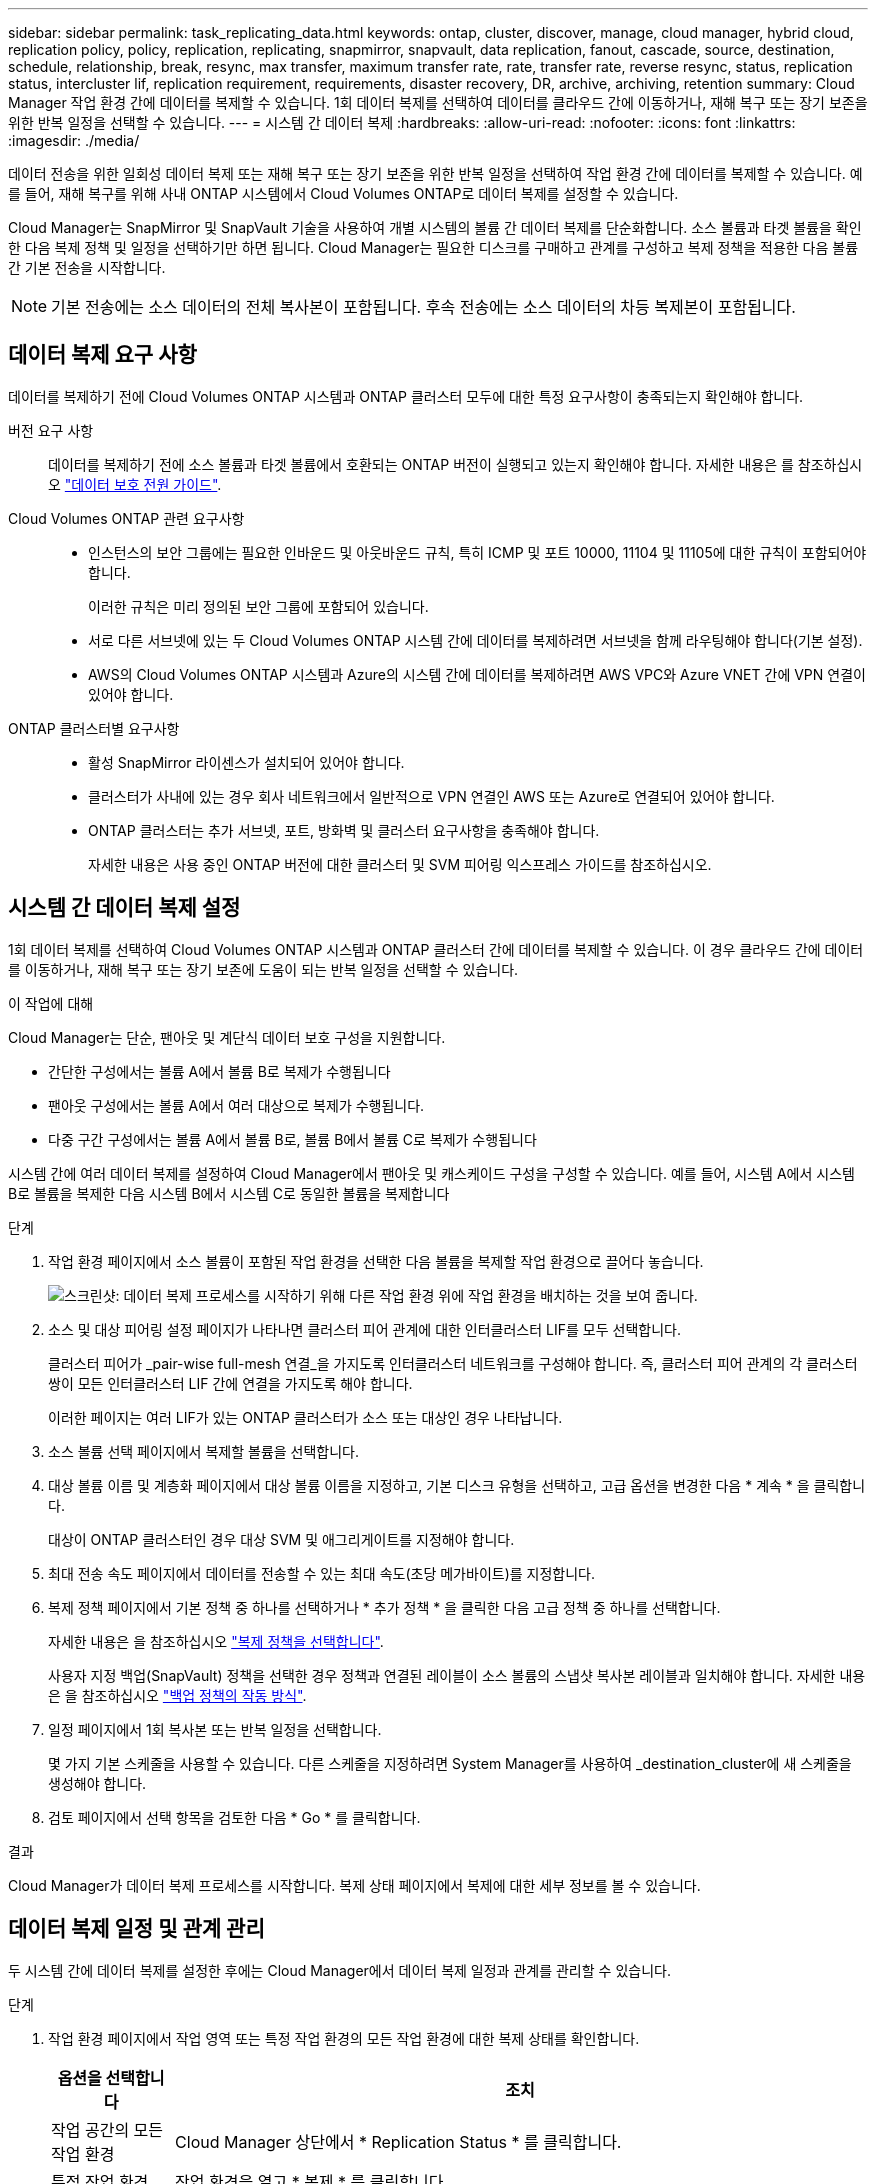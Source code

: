 ---
sidebar: sidebar 
permalink: task_replicating_data.html 
keywords: ontap, cluster, discover, manage, cloud manager, hybrid cloud, replication policy, policy, replication, replicating, snapmirror, snapvault, data replication, fanout, cascade, source, destination, schedule, relationship, break, resync, max transfer, maximum transfer rate, rate, transfer rate, reverse resync, status, replication status, intercluster lif, replication requirement, requirements, disaster recovery, DR, archive, archiving, retention 
summary: Cloud Manager 작업 환경 간에 데이터를 복제할 수 있습니다. 1회 데이터 복제를 선택하여 데이터를 클라우드 간에 이동하거나, 재해 복구 또는 장기 보존을 위한 반복 일정을 선택할 수 있습니다. 
---
= 시스템 간 데이터 복제
:hardbreaks:
:allow-uri-read: 
:nofooter: 
:icons: font
:linkattrs: 
:imagesdir: ./media/


[role="lead"]
데이터 전송을 위한 일회성 데이터 복제 또는 재해 복구 또는 장기 보존을 위한 반복 일정을 선택하여 작업 환경 간에 데이터를 복제할 수 있습니다. 예를 들어, 재해 복구를 위해 사내 ONTAP 시스템에서 Cloud Volumes ONTAP로 데이터 복제를 설정할 수 있습니다.

Cloud Manager는 SnapMirror 및 SnapVault 기술을 사용하여 개별 시스템의 볼륨 간 데이터 복제를 단순화합니다. 소스 볼륨과 타겟 볼륨을 확인한 다음 복제 정책 및 일정을 선택하기만 하면 됩니다. Cloud Manager는 필요한 디스크를 구매하고 관계를 구성하고 복제 정책을 적용한 다음 볼륨 간 기본 전송을 시작합니다.


NOTE: 기본 전송에는 소스 데이터의 전체 복사본이 포함됩니다. 후속 전송에는 소스 데이터의 차등 복제본이 포함됩니다.



== 데이터 복제 요구 사항

데이터를 복제하기 전에 Cloud Volumes ONTAP 시스템과 ONTAP 클러스터 모두에 대한 특정 요구사항이 충족되는지 확인해야 합니다.

버전 요구 사항:: 데이터를 복제하기 전에 소스 볼륨과 타겟 볼륨에서 호환되는 ONTAP 버전이 실행되고 있는지 확인해야 합니다. 자세한 내용은 를 참조하십시오 http://docs.netapp.com/ontap-9/topic/com.netapp.doc.pow-dap/home.html["데이터 보호 전원 가이드"^].
Cloud Volumes ONTAP 관련 요구사항::
+
--
* 인스턴스의 보안 그룹에는 필요한 인바운드 및 아웃바운드 규칙, 특히 ICMP 및 포트 10000, 11104 및 11105에 대한 규칙이 포함되어야 합니다.
+
이러한 규칙은 미리 정의된 보안 그룹에 포함되어 있습니다.

* 서로 다른 서브넷에 있는 두 Cloud Volumes ONTAP 시스템 간에 데이터를 복제하려면 서브넷을 함께 라우팅해야 합니다(기본 설정).
* AWS의 Cloud Volumes ONTAP 시스템과 Azure의 시스템 간에 데이터를 복제하려면 AWS VPC와 Azure VNET 간에 VPN 연결이 있어야 합니다.


--
ONTAP 클러스터별 요구사항::
+
--
* 활성 SnapMirror 라이센스가 설치되어 있어야 합니다.
* 클러스터가 사내에 있는 경우 회사 네트워크에서 일반적으로 VPN 연결인 AWS 또는 Azure로 연결되어 있어야 합니다.
* ONTAP 클러스터는 추가 서브넷, 포트, 방화벽 및 클러스터 요구사항을 충족해야 합니다.
+
자세한 내용은 사용 중인 ONTAP 버전에 대한 클러스터 및 SVM 피어링 익스프레스 가이드를 참조하십시오.



--




== 시스템 간 데이터 복제 설정

1회 데이터 복제를 선택하여 Cloud Volumes ONTAP 시스템과 ONTAP 클러스터 간에 데이터를 복제할 수 있습니다. 이 경우 클라우드 간에 데이터를 이동하거나, 재해 복구 또는 장기 보존에 도움이 되는 반복 일정을 선택할 수 있습니다.

.이 작업에 대해
Cloud Manager는 단순, 팬아웃 및 계단식 데이터 보호 구성을 지원합니다.

* 간단한 구성에서는 볼륨 A에서 볼륨 B로 복제가 수행됩니다
* 팬아웃 구성에서는 볼륨 A에서 여러 대상으로 복제가 수행됩니다.
* 다중 구간 구성에서는 볼륨 A에서 볼륨 B로, 볼륨 B에서 볼륨 C로 복제가 수행됩니다


시스템 간에 여러 데이터 복제를 설정하여 Cloud Manager에서 팬아웃 및 캐스케이드 구성을 구성할 수 있습니다. 예를 들어, 시스템 A에서 시스템 B로 볼륨을 복제한 다음 시스템 B에서 시스템 C로 동일한 볼륨을 복제합니다

.단계
. 작업 환경 페이지에서 소스 볼륨이 포함된 작업 환경을 선택한 다음 볼륨을 복제할 작업 환경으로 끌어다 놓습니다.
+
image:screenshot_drag_and_drop.gif["스크린샷: 데이터 복제 프로세스를 시작하기 위해 다른 작업 환경 위에 작업 환경을 배치하는 것을 보여 줍니다."]

. 소스 및 대상 피어링 설정 페이지가 나타나면 클러스터 피어 관계에 대한 인터클러스터 LIF를 모두 선택합니다.
+
클러스터 피어가 _pair-wise full-mesh 연결_을 가지도록 인터클러스터 네트워크를 구성해야 합니다. 즉, 클러스터 피어 관계의 각 클러스터 쌍이 모든 인터클러스터 LIF 간에 연결을 가지도록 해야 합니다.

+
이러한 페이지는 여러 LIF가 있는 ONTAP 클러스터가 소스 또는 대상인 경우 나타납니다.

. 소스 볼륨 선택 페이지에서 복제할 볼륨을 선택합니다.
. 대상 볼륨 이름 및 계층화 페이지에서 대상 볼륨 이름을 지정하고, 기본 디스크 유형을 선택하고, 고급 옵션을 변경한 다음 * 계속 * 을 클릭합니다.
+
대상이 ONTAP 클러스터인 경우 대상 SVM 및 애그리게이트를 지정해야 합니다.

. 최대 전송 속도 페이지에서 데이터를 전송할 수 있는 최대 속도(초당 메가바이트)를 지정합니다.
. 복제 정책 페이지에서 기본 정책 중 하나를 선택하거나 * 추가 정책 * 을 클릭한 다음 고급 정책 중 하나를 선택합니다.
+
자세한 내용은 을 참조하십시오 link:task_replicating_data.html#choosing-a-replication-policy["복제 정책을 선택합니다"].

+
사용자 지정 백업(SnapVault) 정책을 선택한 경우 정책과 연결된 레이블이 소스 볼륨의 스냅샷 복사본 레이블과 일치해야 합니다. 자세한 내용은 을 참조하십시오 link:task_replicating_data.html#how-backup-policies-work["백업 정책의 작동 방식"].

. 일정 페이지에서 1회 복사본 또는 반복 일정을 선택합니다.
+
몇 가지 기본 스케줄을 사용할 수 있습니다. 다른 스케줄을 지정하려면 System Manager를 사용하여 _destination_cluster에 새 스케줄을 생성해야 합니다.

. 검토 페이지에서 선택 항목을 검토한 다음 * Go * 를 클릭합니다.


.결과
Cloud Manager가 데이터 복제 프로세스를 시작합니다. 복제 상태 페이지에서 복제에 대한 세부 정보를 볼 수 있습니다.



== 데이터 복제 일정 및 관계 관리

두 시스템 간에 데이터 복제를 설정한 후에는 Cloud Manager에서 데이터 복제 일정과 관계를 관리할 수 있습니다.

.단계
. 작업 환경 페이지에서 작업 영역 또는 특정 작업 환경의 모든 작업 환경에 대한 복제 상태를 확인합니다.
+
[cols="15,85"]
|===
| 옵션을 선택합니다 | 조치 


| 작업 공간의 모든 작업 환경  a| 
Cloud Manager 상단에서 * Replication Status * 를 클릭합니다.



| 특정 작업 환경  a| 
작업 환경을 열고 * 복제 * 를 클릭합니다.

|===
. 데이터 복제 관계의 상태를 검토하여 상태가 양호한지 확인합니다.
+

NOTE: 관계의 상태가 유휴 상태이고 미러 상태가 초기화되지 않은 경우 정의된 일정에 따라 데이터 복제가 수행되도록 대상 시스템에서 관계를 초기화해야 합니다. System Manager 또는 CLI(Command-Line Interface)를 사용하여 관계를 초기화할 수 있습니다. 이러한 상태는 대상 시스템에 장애가 발생한 후 다시 온라인 상태가 될 때 나타날 수 있습니다.

. 소스 볼륨 옆의 메뉴 아이콘을 선택한 다음 사용 가능한 작업 중 하나를 선택합니다.
+
image:screenshot_replication_managing.gif["스크린샷: 복제 상태 페이지에서 사용할 수 있는 작업 목록을 표시합니다."]

+
다음 표에는 사용 가능한 작업이 설명되어 있습니다.

+
[cols="15,85"]
|===
| 조치 | 설명 


| 휴식 | 소스 볼륨과 타겟 볼륨 간의 관계를 끊은 후 데이터 액세스를 위해 타겟 볼륨을 활성화합니다. 이 옵션은 일반적으로 소스 볼륨에서 데이터 손상, 실수로 인한 삭제 또는 오프라인 상태와 같은 이벤트로 인해 데이터를 제공할 수 없는 경우에 사용됩니다. 데이터 액세스를 위한 대상 볼륨을 구성하고 소스 볼륨을 재활성화하는 방법에 대한 자세한 내용은 ONTAP 9 볼륨 재해 복구 익스프레스 가이드를 참조하십시오. 


| 재동기화  a| 
볼륨 간의 끊어진 관계를 다시 설정하고 정의된 일정에 따라 데이터 복제를 재개합니다.


IMPORTANT: 볼륨을 재동기화하면 대상 볼륨의 내용이 소스 볼륨의 컨텐츠로 덮어쓰여집니다.

대상 볼륨에서 소스 볼륨으로 데이터를 재동기화하는 역방향 재동기화를 수행하려면 을 참조하십시오 http://docs.netapp.com/ontap-9/topic/com.netapp.doc.exp-sm-ic-fr/home.html["ONTAP 9 볼륨 재해 복구 익스프레스 가이드"^].



| 재동기화 | 소스 및 대상 볼륨의 역할을 바꿉니다. 원본 소스 볼륨의 컨텐츠는 대상 볼륨의 컨텐츠로 덮어쓰여집니다. 이 기능은 오프라인 상태인 소스 볼륨을 다시 활성화하려는 경우에 유용합니다. 마지막 데이터 복제와 소스 볼륨이 비활성화된 시간 사이에 원본 소스 볼륨에 기록된 데이터는 보존되지 않습니다. 


| 일정 편집 | 데이터 복제에 다른 스케줄을 선택할 수 있습니다. 


| 정책 정보 | 에는 데이터 복제 관계에 할당된 보호 정책이 나와 있습니다. 


| 최대 전송 속도를 편집합니다 | 데이터를 전송할 수 있는 최대 속도(KB/초)를 편집할 수 있습니다. 


| 업데이트 | 대상 볼륨을 업데이트하기 위해 증분 전송을 시작합니다. 


| 삭제 | 소스 볼륨과 타겟 볼륨 간의 데이터 보호 관계를 삭제합니다. 즉, 볼륨 간에 데이터 복제가 더 이상 발생하지 않습니다. 이 작업을 수행해도 데이터 액세스를 위한 대상 볼륨은 활성화되지 않습니다. 이 작업을 수행하면 시스템 간에 다른 데이터 보호 관계가 없는 경우 클러스터 피어 관계 및 SVM(스토리지 가상 시스템) 피어 관계도 삭제됩니다. 
|===


.결과
작업을 선택하면 Cloud Manager에서 관계 또는 일정을 업데이트합니다.



== 복제 정책을 선택합니다

Cloud Manager에서 데이터 복제를 설정할 때 복제 정책을 선택하는 데 도움이 필요할 수 있습니다. 복제 정책은 스토리지 시스템이 소스 볼륨에서 대상 볼륨으로 데이터를 복제하는 방법을 정의합니다.



=== 복제 정책의 기능

ONTAP 운영 체제는 스냅샷 복사본이라는 백업을 자동으로 생성합니다. 스냅샷 복사본은 특정 시점의 파일 시스템 상태를 캡처하는 볼륨의 읽기 전용 이미지입니다.

시스템 간에 데이터를 복제할 때 소스 볼륨에서 타겟 볼륨으로 스냅샷 복사본을 복제합니다. 복제 정책은 소스 볼륨에서 타겟 볼륨으로 복제할 스냅샷 복사본을 지정합니다.


TIP: 복제 정책은 SnapMirror 및 SnapVault 기술을 기반으로 재해 복구 보호 및 D2D 백업 및 복구를 제공하기 때문에 _protection_policies라고도 합니다.

다음 이미지는 스냅샷 복사본과 복제 정책 간의 관계를 보여줍니다.

image:diagram_replication_policies.png["이 그림에서는 소스 볼륨의 스냅샷 복사본과 소스 볼륨에서 타겟 볼륨으로의 특정 스냅샷 복사본 복제를 지정하는 복제 정책을 보여 줍니다."]



=== 복제 정책의 유형입니다

다음과 같은 세 가지 유형의 복제 정책이 있습니다.

* Mirror_policy는 새로 생성된 스냅샷 복사본을 대상 볼륨에 복제합니다.
+
이러한 스냅샷 복사본을 사용하여 재해 복구 또는 1회 데이터 복제에 대비하여 소스 볼륨을 보호할 수 있습니다. 언제든지 데이터 액세스를 위해 대상 볼륨을 활성화할 수 있습니다.

* A_Backup_policy는 특정 스냅샷 복사본을 대상 볼륨에 복제하고 일반적으로 소스 볼륨에서보다 더 오랜 기간 동안 유지합니다.
+
데이터가 손상 또는 손실된 경우 이러한 스냅샷 복사본에서 데이터를 복원할 수 있으며 표준 준수 및 기타 거버넌스 관련 목적을 위해 데이터를 보존할 수 있습니다.

* A_Mirror 및 Backup_policy는 재해 복구와 장기 보존을 모두 제공합니다.
+
각 시스템에는 다양한 상황에서 사용할 수 있는 기본 미러 및 백업 정책이 포함되어 있습니다. 사용자 지정 정책이 필요한 경우 System Manager를 사용하여 직접 만들 수 있습니다.



다음 이미지는 미러 정책과 백업 정책의 차이를 보여 줍니다. 미러 정책은 소스 볼륨에서 사용할 수 있는 스냅샷 복사본을 미러링합니다.

image:diagram_replication_snapmirror.png["이 그림에서는 소스 볼륨의 스냅샷 복사본과 소스 볼륨을 미러링하는 타겟 볼륨을 보여 줍니다."]

백업 정책은 일반적으로 소스 볼륨에 유지되는 것보다 더 오래 스냅샷 복사본을 유지합니다.

image:diagram_replication_snapvault.png["이 그림에서는 SnapVault가 스냅샷 복사본을 장기간 보존하므로 소스 볼륨과 백업 타겟 볼륨의 스냅샷 복사본을 보여 줍니다."]



=== 백업 정책의 작동 방식

미러 정책과 달리 백업(SnapVault) 정책은 특정 스냅샷 복사본을 타겟 볼륨에 복제합니다. 기본 정책 대신 고유한 정책을 사용하려는 경우 백업 정책의 작동 방식을 이해하는 것이 중요합니다.



==== 스냅샷 복사본 레이블과 백업 정책 간의 관계 이해

스냅샷 정책은 시스템에서 볼륨의 스냅샷 복사본을 생성하는 방법을 정의합니다. 이 정책에서는 스냅샷 복사본을 생성할 시기, 유지할 복사본 수 및 레이블 지정 방법을 지정합니다. 예를 들어, 시스템이 매일 오전 12:10에 스냅샷 복사본 하나를 생성하고 가장 최근의 복사본 2개를 보관하며 이 복사본을 "매일"이라고 지정할 수 있습니다.

백업 정책에는 레이블이 지정된 Snapshot 복사본을 대상 볼륨에 복제할 볼륨 및 유지할 복사본 수를 지정하는 규칙이 포함되어 있습니다. 백업 정책에 정의된 레이블은 스냅샷 정책에 정의된 하나 이상의 레이블과 일치해야 합니다. 그렇지 않으면 시스템에서 스냅샷 복사본을 복제할 수 없습니다.

예를 들어 "매일" 및 "매주" 레이블이 포함된 백업 정책을 사용하면 이러한 레이블만 포함된 스냅샷 복사본이 복제됩니다. 다음 이미지와 같이 다른 스냅샷 복사본은 복제되지 않습니다.

image:diagram_replication_snapvault_policy.png["이 그림에서는 스냅샷 정책, 소스 볼륨, 스냅샷 정책을 통해 생성된 스냅샷 복사본, 백업 정책을 기반으로 타겟 볼륨에 스냅샷 복사본 복제, \"매일\" 및 \"매주\" 레이블이 있는 스냅샷 복사본의 복제를 지정합니다."]



==== 기본 정책 및 사용자 지정 정책

기본 스냅샷 정책은 매시간, 일별, 주별 스냅샷 복사본을 생성하여 6시간, 2일 및 2개의 주별 스냅샷 복사본을 유지합니다.

기본 스냅샷 정책과 함께 기본 백업 정책을 쉽게 사용할 수 있습니다. 기본 백업 정책은 매일 및 매주 스냅샷 복사본을 복제하며 매일 7개 및 매주 52개의 스냅샷 복사본을 유지합니다.

사용자 지정 정책을 만드는 경우 해당 정책에 정의된 레이블이 일치해야 합니다. System Manager를 사용하여 사용자 지정 정책을 생성할 수 있습니다.
